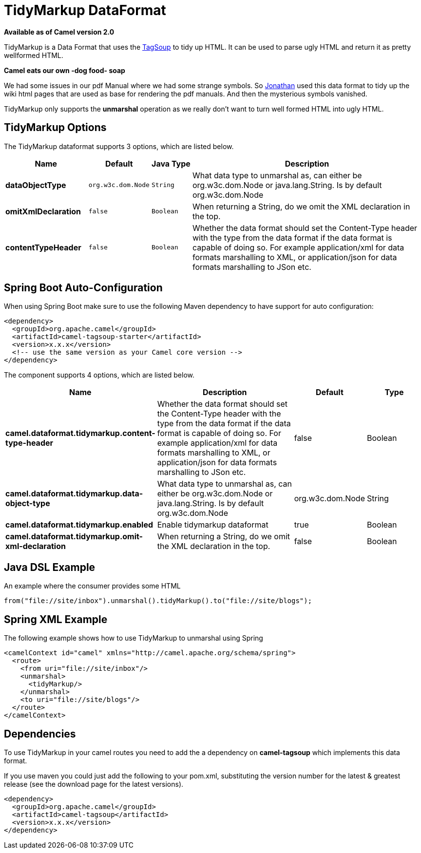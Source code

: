 [[tidyMarkup-dataformat]]
= TidyMarkup DataFormat

*Available as of Camel version 2.0*

TidyMarkup is a Data Format that uses the
http://www.ccil.org/~cowan/XML/tagsoup/[TagSoup] to tidy up HTML. It can
be used to parse ugly HTML and return it as pretty wellformed HTML.

*Camel eats our own -dog food- soap*

We had some issues in our pdf Manual where we had some
strange symbols. So http://janstey.blogspot.com/[Jonathan] used this
data format to tidy up the wiki html pages that are used as base for
rendering the pdf manuals. And then the mysterious symbols vanished.

TidyMarkup only supports the *unmarshal* operation
as we really don't want to turn well formed HTML into ugly HTML.

== TidyMarkup Options



// dataformat options: START
The TidyMarkup dataformat supports 3 options, which are listed below.



[width="100%",cols="2s,1m,1m,6",options="header"]
|===
| Name | Default | Java Type | Description
| dataObjectType | org.w3c.dom.Node | String | What data type to unmarshal as, can either be org.w3c.dom.Node or java.lang.String. Is by default org.w3c.dom.Node
| omitXmlDeclaration | false | Boolean | When returning a String, do we omit the XML declaration in the top.
| contentTypeHeader | false | Boolean | Whether the data format should set the Content-Type header with the type from the data format if the data format is capable of doing so. For example application/xml for data formats marshalling to XML, or application/json for data formats marshalling to JSon etc.
|===
// dataformat options: END
// spring-boot-auto-configure options: START
== Spring Boot Auto-Configuration

When using Spring Boot make sure to use the following Maven dependency to have support for auto configuration:

[source,xml]
----
<dependency>
  <groupId>org.apache.camel</groupId>
  <artifactId>camel-tagsoup-starter</artifactId>
  <version>x.x.x</version>
  <!-- use the same version as your Camel core version -->
</dependency>
----


The component supports 4 options, which are listed below.



[width="100%",cols="2,5,^1,2",options="header"]
|===
| Name | Description | Default | Type
| *camel.dataformat.tidymarkup.content-type-header* | Whether the data format should set the Content-Type header with the type from the data format if the data format is capable of doing so. For example application/xml for data formats marshalling to XML, or application/json for data formats marshalling to JSon etc. | false | Boolean
| *camel.dataformat.tidymarkup.data-object-type* | What data type to unmarshal as, can either be org.w3c.dom.Node or java.lang.String. Is by default org.w3c.dom.Node | org.w3c.dom.Node | String
| *camel.dataformat.tidymarkup.enabled* | Enable tidymarkup dataformat | true | Boolean
| *camel.dataformat.tidymarkup.omit-xml-declaration* | When returning a String, do we omit the XML declaration in the top. | false | Boolean
|===
// spring-boot-auto-configure options: END




== Java DSL Example

An example where the consumer provides some HTML

[source,java]
---------------------------------------------------------------------------
from("file://site/inbox").unmarshal().tidyMarkup().to("file://site/blogs");
---------------------------------------------------------------------------

== Spring XML Example

The following example shows how to use TidyMarkup
to unmarshal using Spring

[source,java]
-----------------------------------------------------------------------
<camelContext id="camel" xmlns="http://camel.apache.org/schema/spring">
  <route>
    <from uri="file://site/inbox"/>
    <unmarshal>
      <tidyMarkup/>
    </unmarshal>
    <to uri="file://site/blogs"/>
  </route>
</camelContext>
-----------------------------------------------------------------------

== Dependencies

To use TidyMarkup in your camel routes you need to add the a dependency
on *camel-tagsoup* which implements this data format.

If you use maven you could just add the following to your pom.xml,
substituting the version number for the latest & greatest release (see
the download page for the latest versions).

[source,java]
----------------------------------------
<dependency>
  <groupId>org.apache.camel</groupId>
  <artifactId>camel-tagsoup</artifactId>
  <version>x.x.x</version>
</dependency>
----------------------------------------
